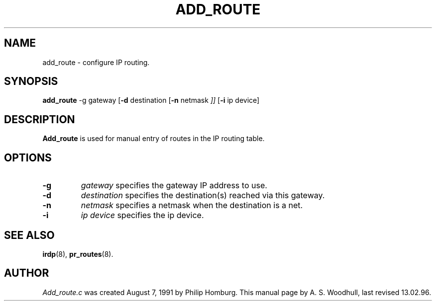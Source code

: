 .TH ADD_ROUTE 8
.SH NAME
add_route \- configure IP routing.
.SH SYNOPSIS
.B add_route
.RB \-g 
.RI gateway
.RB [ \-d 
.RI destination 
.RB [ \-n
.RI netmask " ]]"
.RB [ \-i 
.RI "ip device]"
.SH DESCRIPTION
.de SP
.if t .sp 0.4
.if n .sp
..
.B Add_route
is used for manual entry of routes in the IP routing table.
.SH OPTIONS
.TP
.B \-g 
.I gateway 
specifies the gateway IP address to use.
.TP
.B \-d
.I destination
specifies the destination(s) reached via this gateway.
.TP
.B \-n
.I netmask
specifies a netmask when the destination is a net.
.TP
.B \-i
.I "ip device"
specifies the ip device. 
.SH "SEE ALSO"
.BR irdp (8),
.BR pr_routes (8).
.SH AUTHOR
.I Add_route.c 
was created August 7, 1991 by Philip Homburg. 
This manual page by A. S. Woodhull, last revised 13.02.96.




